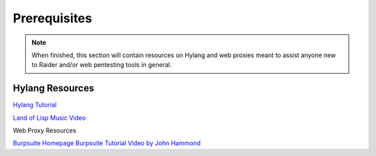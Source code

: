 .. _tutorials:

Prerequisites
=============

.. note::

  When finished, this section will contain resources on Hylang and web 
  proxies meant to assist anyone new to Raider and/or web pentesting 
  tools in general.

Hylang Resources
----------------

`Hylang Tutorial <https://docs.hylang.org/en/stable/tutorial.html>`_

`Land of Lisp Music Video 
<https://www.youtube.com/watch?v=HM1Zb3xmvMc>`_

Web Proxy Resources

`Burpsuite Homepage <https://portswigger.net/burp>`_
`Burpsuite Tutorial Video by John Hammond 
<https://www.youtube.com/watch?v=G3hpAeoZ4ek>`_


